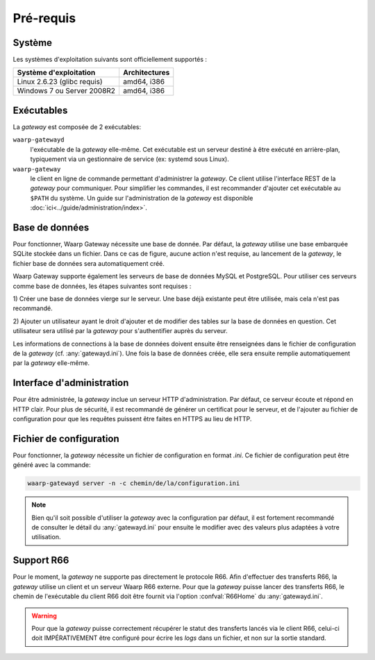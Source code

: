 Pré-requis
==========

Système
-------

Les systèmes d'exploitation suivants sont officiellement supportés :

+-----------------------------+----------------+
| Système d'exploitation      | Architectures  |
+=============================+================+
| Linux 2.6.23 (glibc requis) | amd64, i386    |
+-----------------------------+----------------+
| Windows 7 ou Server 2008R2  | amd64, i386    |
+-----------------------------+----------------+

.. Cependant, la gateway étant écrite en langage *Go*, le système sur lequel elle
   sera installée doit faire parti des `systèmes supportés par le compilateur
   <https://golang.org/doc/install#requirements>`_.


Exécutables
-----------

La *gateway* est composée de 2 exécutables:

``waarp-gatewayd``
   l'exécutable de la *gateway* elle-même. Cet exécutable
   est un serveur destiné à être exécuté en arrière-plan, typiquement via un
   gestionnaire de service (ex: systemd sous Linux).

``waarp-gateway``
  le client en ligne de commande permettant d'administrer
  la *gateway*. Ce client utilise l'interface REST de la *gateway* pour communiquer.
  Pour simplifier les commandes, il est recommander d'ajouter cet exécutable au
  ``$PATH`` du système. Un guide sur l'administration de la *gateway* est
  disponible :doc:`ici<../guide/administration/index>`.


Base de données
---------------

Pour fonctionner, Waarp Gateway nécessite une base de donnée. Par défaut,
la *gateway* utilise une base embarquée SQLite stockée dans un fichier.
Dans ce cas de figure, aucune action n'est requise, au lancement de la *gateway*,
le fichier base de données sera automatiquement créé.

Waarp Gateway supporte également les serveurs de base de données MySQL et
PostgreSQL. Pour utiliser ces serveurs comme base de données, les étapes
suivantes sont requises :

1) Créer une base de données vierge sur le serveur. Une base déjà existante
peut être utilisée, mais cela n'est pas recommandé.

2) Ajouter un utilisateur ayant le droit d'ajouter et de modifier des tables sur
la base de données en question. Cet utilisateur sera utilisé par la *gateway*
pour s'authentifier auprès du serveur.


Les informations de connections à la base de données doivent ensuite être
renseignées dans le fichier de configuration de la *gateway* (cf.
:any:`gatewayd.ini`). Une fois la base de données créée, elle sera ensuite
remplie automatiquement par la *gateway* elle-même.


Interface d'administration
--------------------------

Pour être administrée, la *gateway* inclue un serveur HTTP d'administration.
Par défaut, ce serveur écoute et répond en HTTP clair. Pour plus de sécurité,
il est recommandé de générer un certificat pour le serveur, et de l'ajouter
au fichier de configuration pour que les requêtes puissent être faites en
HTTPS au lieu de HTTP.


Fichier de configuration
------------------------

Pour fonctionner, la *gateway* nécessite un fichier de configuration en format
*.ini*. Ce fichier de configuration peut être généré avec la commande:

.. code-block:: shell

   waarp-gatewayd server -n -c chemin/de/la/configuration.ini

.. note::
   Bien qu'il soit possible d'utiliser la *gateway* avec la configuration par
   défaut, il est fortement recommandé de consulter le détail du :any:`gatewayd.ini`
   pour ensuite le modifier avec des valeurs plus adaptées à votre utilisation.


Support R66
-----------

Pour le moment, la *gateway* ne supporte pas directement le protocole R66.
Afin d'effectuer des transferts R66, la *gateway* utilise un client et un
serveur Waarp R66 externe. Pour que la *gateway* puisse lancer des transferts
R66, le chemin de l'exécutable du client R66 doit être fournit via l'option
:confval:`R66Home` du :any:`gatewayd.ini`.

.. warning::
   Pour que la *gateway* puisse correctement récupérer le statut des transferts
   lancés via le client R66, celui-ci doit IMPÉRATIVEMENT être configuré pour
   écrire les *logs* dans un fichier, et non sur la sortie standard.
